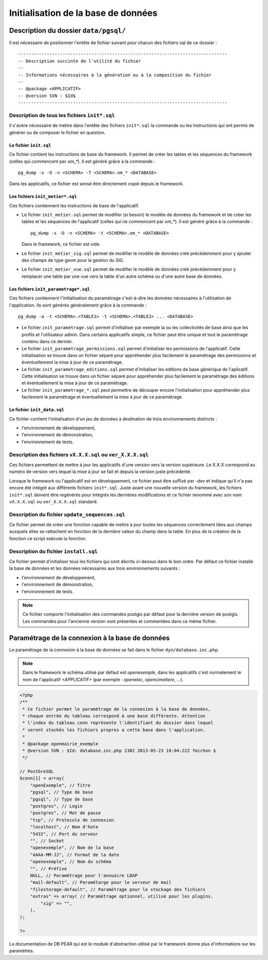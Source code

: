 .. _initialisation_base_de_donnees:

####################################
Initialisation de la base de données
####################################

======================================
Description du dossier ``data/pgsql/``
======================================

Il est nécessaire de positionner l'entête de fichier suivant pour chacun des
fichiers sql de ce dossier : ::

    --------------------------------------------------------------------------------
    -- Description succinte de l'utilité du fichier
    --
    -- Informations nécessaires à la génération ou à la composition du fichier
    --
    -- @package <APPLICATIF>
    -- @version SVN : $Id$
    --------------------------------------------------------------------------------


Description de tous les fichiers ``init*.sql``
----------------------------------------------

Il s'avère nécessaire de mettre dans l'entête des fichiers ``init*.sql`` la
commande ou les instructions qui ont permis de générer ou de composer le fichier
en question.


Le fichier ``init.sql``
.......................

Ce fichier contient les instructions de base du framework. Il permet de créer
les tables et les séquences du framework (celles qui commencent par `om_*`). Il
est généré grâce à la commande : ::

    pg_dump -s -O -n <SCHEMA> -T <SCHEMA>.om_* <DATABASE>

Dans les applicatifs, ce fichier est sensé être directement copié depuis le
framework.


Les fichiers ``init_metier*.sql``
.................................

Ces fichiers contiennent les instructions de base de l'applicatif.

* Le fichier ``init_metier.sql`` permet de modifier (si besoin) le modèle de
  données du framework et de créer les tables et les séquences de l'applicatif
  (celles qui ne commencent par `om_*`). Il est généré grâce à la commande : ::

      pg_dump -s -O -n <SCHEMA> -t <SCHEMA>.om_* <DATABASE>

  Dans le framework, ce fichier est vide.

* Le fichier ``init_metier_sig.sql`` permet de modifier le modèle de données
  créé précédemment pour y ajouter des champs de type geom pour la gestion
  du SIG.

* Le fichier ``init_metier_vue.sql`` permet de modifier le modèle de données
  créé précédemment pour y remplacer une table par une vue vers la table d'un
  autre schéma ou d'une autre base de données.


Les fichiers ``init_parametrage*.sql``
......................................

Ces fichiers contiennent l'initialisation du paramétrage c'est-à-dire les
données nécessaires à l'utilisation de l'application. Ils sont générés
généralement grâce à la commande : ::

    pg_dump -a -t <SCHEMA>.<TABLE1> -t <SCHEMA>.<TABLE2> ... <DATABASE>


* Le fichier ``init_parametrage.sql`` permet d'initialiser par exemple
  la ou les collectivités de base ainsi que les profils et l'utilisateur admin.
  Dans certains applicatifs simple, ce fichier peut être unique et tout le
  paramétrage contenu dans ce dernier.

* Le fichier ``init_parametrage_permissions.sql`` permet d'initialiser
  les permissions de l'applicatif. Cette initialisation se trouve dans
  un fichier séparé pour appréhender plus facilement le paramétrage des
  permissions et éventuellement la mise à jour de ce paramétrage.

* Le fichier ``init_parametrage_editions.sql`` permet d'initialiser les
  editions de base générique de l'aplicatif. Cette initialisation se trouve dans
  un fichier séparé pour appréhender plus facilement le paramétrage des
  éditions et éventuellement la mise à jour de ce paramétrage.
  
* Le fichier ``init_parametrage_*.sql`` peut permettre de découper
  encore l'initialisation pour appréhender plus facilement le paramétrage et
  éventuellement la mise à jour de ce paramétrage.


Le fichier ``init_data.sql``
............................

Ce fichier contient l'initialisation d'un jeu de données à destination de trois
environnements distincts :

* l'environnement de développement,
* l'environnement de démonstration,
* l'environnement de tests.


Description des fichiers ``vX.X.X.sql`` ou ``ver_X.X.X.sql``
------------------------------------------------------------

Ces fichiers permettent de mettre à jour les applicatifs d'une version vers
la version supérieure. Le X.X.X correspond au numéro de version vers lequel
la mise à jour se fait et depuis la version juste précédente.

Lorsque le framework ou l'applicatif est en développement, ce fichier peut être
suffixé par `-dev` et indique qu'il n'a pas encore été intégré aux différents
fichiers ``init*.sql``. Juste avant une nouvelle version du framework, les
fichiers ``init*.sql`` doivent être regénérés pour intégrés les dernières
modifications et ce fichier renommé avec son nom ``vX.X.X.sql`` ou
``ver_X.X.X.sql`` standard.


Description du fichier ``update_sequences.sql``
-----------------------------------------------

Ce fichier permet de créer une fonction capable de mettre à jour toutes les
séquences correctement liées aux champs auxquels elles se rattachent en
fonction de la dernière valeur du champ dans la table. En plus de la création
de la fonction ce script exécute la fonction.


Description du fichier ``install.sql``
--------------------------------------

Ce fichier permet d'initialiser tous les fichiers qui sont décrits ci-dessus
dans le bon ordre. Par défaut ce fichier installe la base de données et les
données nécessaires aux trois environnements suivants :

* l'environnement de développement,
* l'environnement de démonstration,
* l'environnement de tests.


.. note::

   Ce fichier comporte l'initialisation des commandes postgis par défaut pour
   la dernière version de postgis. Les commandes pour l'ancienne version sont
   présentes et commentées dans ce même fichier.


.. _parametrage_connexion_base_de_donnees:

================================================
Paramétrage de la connexion à la base de données
================================================

Le paramétrage de la connexion à la base de données se fait dans le fichier
``dyn/database.inc.php``.

.. note::

   Dans le framework le schéma utilisé par défaut est `openexemple`, dans les
   applicatifs c'est normalement le nom de l'applicatif `<APPLICATIF>`
   (par exemple : `openelec`, `opencimetiere`, ...).

.. code-block:: php

    <?php
    /**
     * Ce fichier permet le paramétrage de la connexion à la base de données,
     * chaque entrée du tableau correspond à une base différente. Attention
     * l'index du tableau conn représente l'identifiant du dossier dans lequel
     * seront stockés les fichiers propres a cette base dans l'application.
     * 
     * @package openmairie_exemple
     * @version SVN : $Id: database.inc.php 2302 2013-05-23 18:04:22Z fmichon $
     */
    
    // PostGreSQL
    $conn[1] = array(
        "openExemple", // Titre 
        "pgsql", // Type de base
        "pgsql", // Type de base
        "postgres", // Login
        "postgres", // Mot de passe
        "tcp", // Protocole de connexion 
        "localhost", // Nom d'hote
        "5432", // Port du serveur
        "", // Socket
        "openexemple", // Nom de la base
        "AAAA-MM-JJ", // Format de la date
        "openexemple", // Nom du schéma
        "", // Préfixe
        NULL, // Paramétrage pour l'annuaire LDAP
        "mail-default", // Paramétarge pour le serveur de mail
        "filestorage-default", // Paramétrage pour le stockage des fichiers
        "extras" => array( // Paramétrage optionnel, utilisé pour les plugins.
            "sig" => "",
        ),
    );
    
    ?>


La documentation de DB PEAR qui est le module d'abstraction utilisé par le
framework donne plus d'informations sur les paramètres.

